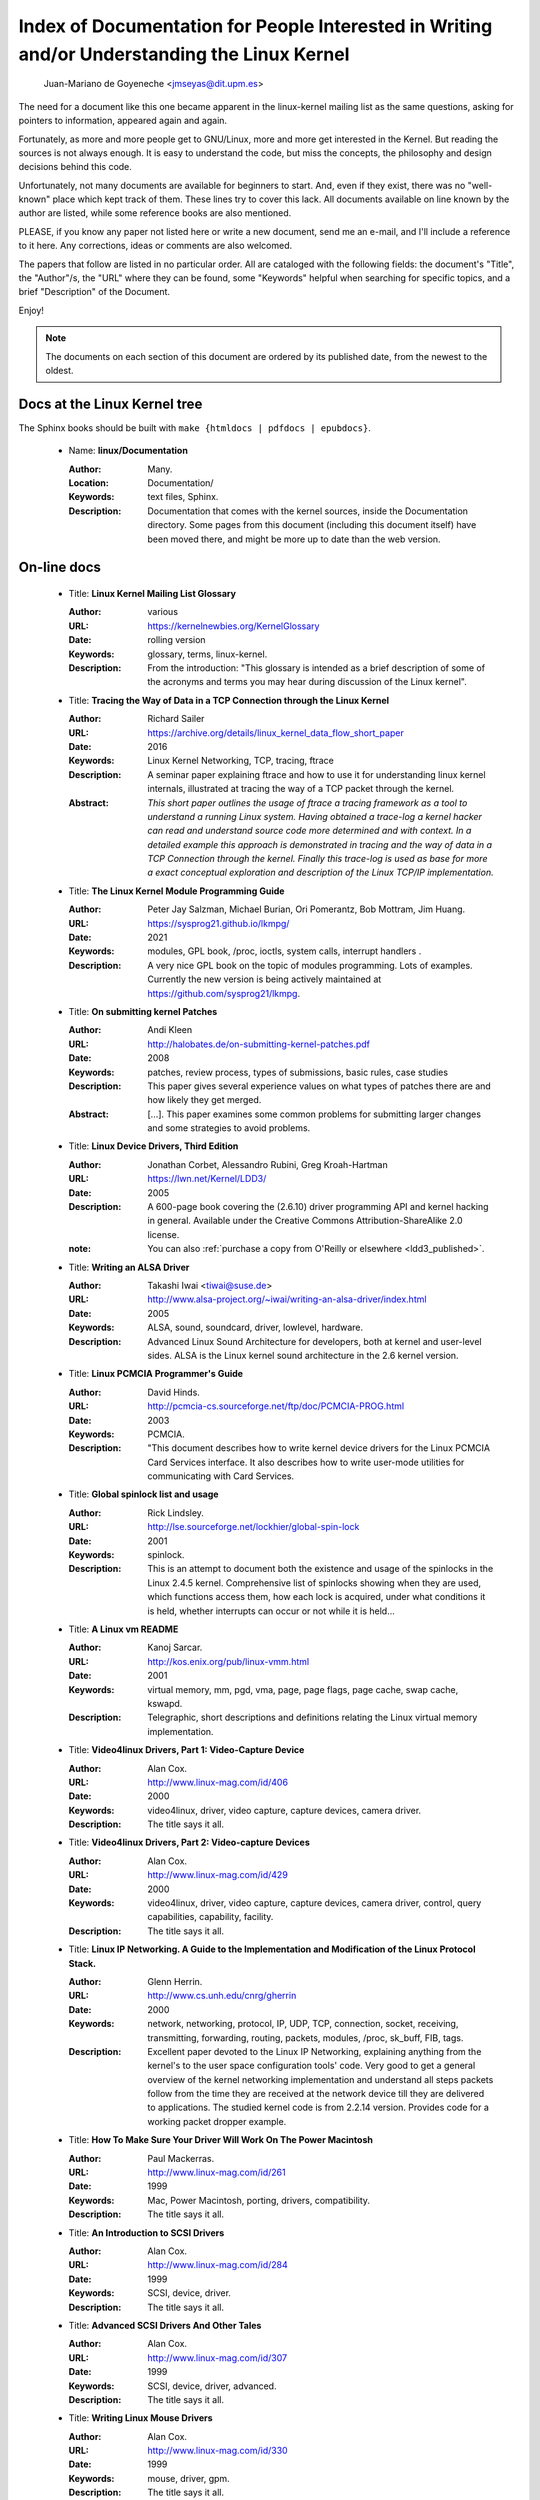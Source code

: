 .. _kernel_docs:

Index of Documentation for People Interested in Writing and/or Understanding the Linux Kernel
=============================================================================================

          Juan-Mariano de Goyeneche <jmseyas@dit.upm.es>

The need for a document like this one became apparent in the
linux-kernel mailing list as the same questions, asking for pointers
to information, appeared again and again.

Fortunately, as more and more people get to GNU/Linux, more and more
get interested in the Kernel. But reading the sources is not always
enough. It is easy to understand the code, but miss the concepts, the
philosophy and design decisions behind this code.

Unfortunately, not many documents are available for beginners to
start. And, even if they exist, there was no "well-known" place which
kept track of them. These lines try to cover this lack. All documents
available on line known by the author are listed, while some reference
books are also mentioned.

PLEASE, if you know any paper not listed here or write a new document,
send me an e-mail, and I'll include a reference to it here. Any
corrections, ideas or comments are also welcomed.

The papers that follow are listed in no particular order. All are
cataloged with the following fields: the document's "Title", the
"Author"/s, the "URL" where they can be found, some "Keywords" helpful
when searching for specific topics, and a brief "Description" of the
Document.

Enjoy!

.. note::

   The documents on each section of this document are ordered by its
   published date, from the newest to the oldest.

Docs at the Linux Kernel tree
-----------------------------

The Sphinx books should be built with ``make {htmldocs | pdfdocs | epubdocs}``.

    * Name: **linux/Documentation**

      :Author: Many.
      :Location: Documentation/
      :Keywords: text files, Sphinx.
      :Description: Documentation that comes with the kernel sources,
        inside the Documentation directory. Some pages from this document
        (including this document itself) have been moved there, and might
        be more up to date than the web version.

On-line docs
------------

    * Title: **Linux Kernel Mailing List Glossary**

      :Author: various
      :URL: https://kernelnewbies.org/KernelGlossary
      :Date: rolling version
      :Keywords: glossary, terms, linux-kernel.
      :Description: From the introduction: "This glossary is intended as
        a brief description of some of the acronyms and terms you may hear
        during discussion of the Linux kernel".

    * Title: **Tracing the Way of Data in a TCP Connection through the Linux Kernel**

      :Author: Richard Sailer
      :URL: https://archive.org/details/linux_kernel_data_flow_short_paper
      :Date: 2016
      :Keywords: Linux Kernel Networking, TCP, tracing, ftrace
      :Description: A seminar paper explaining ftrace and how to use it for
        understanding linux kernel internals,
        illustrated at tracing the way of a TCP packet through the kernel.
      :Abstract: *This short paper outlines the usage of ftrace a tracing framework
        as a tool to understand a running Linux system.
        Having obtained a trace-log a kernel hacker can read and understand
        source code more determined and with context.
        In a detailed example this approach is demonstrated in tracing
        and the way of data in a TCP Connection through the kernel.
        Finally this trace-log is used as base for more a exact conceptual
        exploration and description of the Linux TCP/IP implementation.*

    * Title: **The Linux Kernel Module Programming Guide**

      :Author: Peter Jay Salzman, Michael Burian, Ori Pomerantz, Bob Mottram,
        Jim Huang.
      :URL: https://sysprog21.github.io/lkmpg/
      :Date: 2021
      :Keywords: modules, GPL book, /proc, ioctls, system calls,
        interrupt handlers .
      :Description: A very nice GPL book on the topic of modules
        programming. Lots of examples. Currently the new version is being
        actively maintained at https://github.com/sysprog21/lkmpg.

    * Title: **On submitting kernel Patches**

      :Author: Andi Kleen
      :URL: http://halobates.de/on-submitting-kernel-patches.pdf
      :Date: 2008
      :Keywords: patches, review process, types of submissions, basic rules, case studies
      :Description: This paper gives several experience values on what types of patches
        there are and how likely they get merged.
      :Abstract:
        [...]. This paper examines some common problems for
        submitting larger changes and some strategies to avoid problems.

    * Title: **Linux Device Drivers, Third Edition**

      :Author: Jonathan Corbet, Alessandro Rubini, Greg Kroah-Hartman
      :URL: https://lwn.net/Kernel/LDD3/
      :Date: 2005
      :Description: A 600-page book covering the (2.6.10) driver
        programming API and kernel hacking in general.  Available under the
        Creative Commons Attribution-ShareAlike 2.0 license.
      :note: You can also :ref:`purchase a copy from O'Reilly or elsewhere  <ldd3_published>`.

    * Title: **Writing an ALSA Driver**

      :Author: Takashi Iwai <tiwai@suse.de>
      :URL: http://www.alsa-project.org/~iwai/writing-an-alsa-driver/index.html
      :Date: 2005
      :Keywords: ALSA, sound, soundcard, driver, lowlevel, hardware.
      :Description: Advanced Linux Sound Architecture for developers,
        both at kernel and user-level sides. ALSA is the Linux kernel
        sound architecture in the 2.6 kernel version.

    * Title: **Linux PCMCIA Programmer's Guide**

      :Author: David Hinds.
      :URL: http://pcmcia-cs.sourceforge.net/ftp/doc/PCMCIA-PROG.html
      :Date: 2003
      :Keywords: PCMCIA.
      :Description: "This document describes how to write kernel device
        drivers for the Linux PCMCIA Card Services interface. It also
        describes how to write user-mode utilities for communicating with
        Card Services.

    * Title: **Global spinlock list and usage**

      :Author: Rick Lindsley.
      :URL: http://lse.sourceforge.net/lockhier/global-spin-lock
      :Date: 2001
      :Keywords: spinlock.
      :Description: This is an attempt to document both the existence and
        usage of the spinlocks in the Linux 2.4.5 kernel. Comprehensive
        list of spinlocks showing when they are used, which functions
        access them, how each lock is acquired, under what conditions it
        is held, whether interrupts can occur or not while it is held...

    * Title: **A Linux vm README**

      :Author: Kanoj Sarcar.
      :URL: http://kos.enix.org/pub/linux-vmm.html
      :Date: 2001
      :Keywords: virtual memory, mm, pgd, vma, page, page flags, page
        cache, swap cache, kswapd.
      :Description: Telegraphic, short descriptions and definitions
        relating the Linux virtual memory implementation.

    * Title: **Video4linux Drivers, Part 1: Video-Capture Device**

      :Author: Alan Cox.
      :URL: http://www.linux-mag.com/id/406
      :Date: 2000
      :Keywords: video4linux, driver, video capture, capture devices,
        camera driver.
      :Description: The title says it all.

    * Title: **Video4linux Drivers, Part 2: Video-capture Devices**

      :Author: Alan Cox.
      :URL: http://www.linux-mag.com/id/429
      :Date: 2000
      :Keywords: video4linux, driver, video capture, capture devices,
        camera driver, control, query capabilities, capability, facility.
      :Description: The title says it all.

    * Title: **Linux IP Networking. A Guide to the Implementation and Modification of the Linux Protocol Stack.**

      :Author: Glenn Herrin.
      :URL: http://www.cs.unh.edu/cnrg/gherrin
      :Date: 2000
      :Keywords: network, networking, protocol, IP, UDP, TCP, connection,
        socket, receiving, transmitting, forwarding, routing, packets,
        modules, /proc, sk_buff, FIB, tags.
      :Description: Excellent paper devoted to the Linux IP Networking,
        explaining anything from the kernel's to the user space
        configuration tools' code. Very good to get a general overview of
        the kernel networking implementation and understand all steps
        packets follow from the time they are received at the network
        device till they are delivered to applications. The studied kernel
        code is from 2.2.14 version. Provides code for a working packet
        dropper example.

    * Title: **How To Make Sure Your Driver Will Work On The Power Macintosh**

      :Author: Paul Mackerras.
      :URL: http://www.linux-mag.com/id/261
      :Date: 1999
      :Keywords: Mac, Power Macintosh, porting, drivers, compatibility.
      :Description: The title says it all.

    * Title: **An Introduction to SCSI Drivers**

      :Author: Alan Cox.
      :URL: http://www.linux-mag.com/id/284
      :Date: 1999
      :Keywords: SCSI, device, driver.
      :Description: The title says it all.

    * Title: **Advanced SCSI Drivers And Other Tales**

      :Author: Alan Cox.
      :URL: http://www.linux-mag.com/id/307
      :Date: 1999
      :Keywords: SCSI, device, driver, advanced.
      :Description: The title says it all.

    * Title: **Writing Linux Mouse Drivers**

      :Author: Alan Cox.
      :URL: http://www.linux-mag.com/id/330
      :Date: 1999
      :Keywords: mouse, driver, gpm.
      :Description: The title says it all.

    * Title: **More on Mouse Drivers**

      :Author: Alan Cox.
      :URL: http://www.linux-mag.com/id/356
      :Date: 1999
      :Keywords: mouse, driver, gpm, races, asynchronous I/O.
      :Description: The title still says it all.

    * Title: **Writing Video4linux Radio Driver**

      :Author: Alan Cox.
      :URL: http://www.linux-mag.com/id/381
      :Date: 1999
      :Keywords: video4linux, driver, radio, radio devices.
      :Description: The title says it all.

    * Title: **I/O Event Handling Under Linux**

      :Author: Richard Gooch.
      :URL: https://web.mit.edu/~yandros/doc/io-events.html
      :Date: 1999
      :Keywords: IO, I/O, select(2), poll(2), FDs, aio_read(2), readiness
        event queues.
      :Description: From the Introduction: "I/O Event handling is about
        how your Operating System allows you to manage a large number of
        open files (file descriptors in UNIX/POSIX, or FDs) in your
        application. You want the OS to notify you when FDs become active
        (have data ready to be read or are ready for writing). Ideally you
        want a mechanism that is scalable. This means a large number of
        inactive FDs cost very little in memory and CPU time to manage".

    * Title: **(nearly) Complete Linux Loadable Kernel Modules. The definitive guide for hackers, virus coders and system administrators.**

      :Author: pragmatic/THC.
      :URL: http://packetstormsecurity.org/docs/hack/LKM_HACKING.html
      :Date: 1999
      :Keywords: syscalls, intercept, hide, abuse, symbol table.
      :Description: Interesting paper on how to abuse the Linux kernel in
        order to intercept and modify syscalls, make
        files/directories/processes invisible, become root, hijack ttys,
        write kernel modules based virus... and solutions for admins to
        avoid all those abuses.
      :Notes: For 2.0.x kernels. Gives guidances to port it to 2.2.x
        kernels.

    * Name: **Linux Virtual File System**

      :Author: Peter J. Braam.
      :URL: http://www.coda.cs.cmu.edu/doc/talks/linuxvfs/
      :Date: 1998
      :Keywords: slides, VFS, inode, superblock, dentry, dcache.
      :Description: Set of slides, presumably from a presentation on the
        Linux VFS layer. Covers version 2.1.x, with dentries and the
        dcache.

    * Title: **The Venus kernel interface**

      :Author: Peter J. Braam.
      :URL: http://www.coda.cs.cmu.edu/doc/html/kernel-venus-protocol.html
      :Date: 1998
      :Keywords: coda, filesystem, venus, cache manager.
      :Description: "This document describes the communication between
        Venus and kernel level file system code needed for the operation
        of the Coda filesystem. This version document is meant to describe
        the current interface (version 1.0) as well as improvements we
        envisage".

    * Title: **Design and Implementation of the Second Extended Filesystem**

      :Author: Rémy Card, Theodore Ts'o, Stephen Tweedie.
      :URL: https://web.mit.edu/tytso/www/linux/ext2intro.html
      :Date: 1998
      :Keywords: ext2, linux fs history, inode, directory, link, devices,
        VFS, physical structure, performance, benchmarks, ext2fs library,
        ext2fs tools, e2fsck.
      :Description: Paper written by three of the top ext2 hackers.
        Covers Linux filesystems history, ext2 motivation, ext2 features,
        design, physical structure on disk, performance, benchmarks,
        e2fsck's passes description... A must read!
      :Notes: This paper was first published in the Proceedings of the
        First Dutch International Symposium on Linux, ISBN 90-367-0385-9.

    * Title: **The Linux RAID-1, 4, 5 Code**

      :Author: Ingo Molnar, Gadi Oxman and Miguel de Icaza.
      :URL: http://www.linuxjournal.com/article.php?sid=2391
      :Date: 1997
      :Keywords: RAID, MD driver.
      :Description: Linux Journal Kernel Korner article.
      :Abstract: *A description of the implementation of the RAID-1,
        RAID-4 and RAID-5 personalities of the MD device driver in the
        Linux kernel, providing users with high performance and reliable,
        secondary-storage capability using software*.

    * Title: **Linux Kernel Hackers' Guide**

      :Author: Michael K. Johnson.
      :URL: https://www.tldp.org/LDP/khg/HyperNews/get/khg.html
      :Date: 1997
      :Keywords: device drivers, files, VFS, kernel interface, character vs
        block devices, hardware interrupts, scsi, DMA, access to user memory,
        memory allocation, timers.
      :Description: A guide designed to help you get up to speed on the
        concepts that are not intuitively obvious, and to document the internal
        structures of Linux.

    * Title: **Dynamic Kernels: Modularized Device Drivers**

      :Author: Alessandro Rubini.
      :URL: http://www.linuxjournal.com/article.php?sid=1219
      :Date: 1996
      :Keywords: device driver, module, loading/unloading modules,
        allocating resources.
      :Description: Linux Journal Kernel Korner article.
      :Abstract: *This is the first of a series of four articles
        co-authored by Alessandro Rubini and Georg Zezchwitz which present
        a practical approach to writing Linux device drivers as kernel
        loadable modules. This installment presents an introduction to the
        topic, preparing the reader to understand next month's
        installment*.

    * Title: **Dynamic Kernels: Discovery**

      :Author: Alessandro Rubini.
      :URL: http://www.linuxjournal.com/article.php?sid=1220
      :Date: 1996
      :Keywords: character driver, init_module, clean_up module,
        autodetection, mayor number, minor number, file operations,
        open(), close().
      :Description: Linux Journal Kernel Korner article.
      :Abstract: *This article, the second of four, introduces part of
        the actual code to create custom module implementing a character
        device driver. It describes the code for module initialization and
        cleanup, as well as the open() and close() system calls*.

    * Title: **The Devil's in the Details**

      :Author: Georg v. Zezschwitz and Alessandro Rubini.
      :URL: http://www.linuxjournal.com/article.php?sid=1221
      :Date: 1996
      :Keywords: read(), write(), select(), ioctl(), blocking/non
        blocking mode, interrupt handler.
      :Description: Linux Journal Kernel Korner article.
      :Abstract: *This article, the third of four on writing character
        device drivers, introduces concepts of reading, writing, and using
        ioctl-calls*.

    * Title: **Dissecting Interrupts and Browsing DMA**

      :Author: Alessandro Rubini and Georg v. Zezschwitz.
      :URL: https://www.linuxjournal.com/article.php?sid=1222
      :Date: 1996
      :Keywords: interrupts, irqs, DMA, bottom halves, task queues.
      :Description: Linux Journal Kernel Korner article.
      :Abstract: *This is the fourth in a series of articles about
        writing character device drivers as loadable kernel modules. This
        month, we further investigate the field of interrupt handling.
        Though it is conceptually simple, practical limitations and
        constraints make this an ''interesting'' part of device driver
        writing, and several different facilities have been provided for
        different situations. We also investigate the complex topic of
        DMA*.

    * Title: **Device Drivers Concluded**

      :Author: Georg v. Zezschwitz.
      :URL: https://www.linuxjournal.com/article.php?sid=1287
      :Date: 1996
      :Keywords: address spaces, pages, pagination, page management,
        demand loading, swapping, memory protection, memory mapping, mmap,
        virtual memory areas (VMAs), vremap, PCI.
      :Description: Finally, the above turned out into a five articles
        series. This latest one's introduction reads: "This is the last of
        five articles about character device drivers. In this final
        section, Georg deals with memory mapping devices, beginning with
        an overall description of the Linux memory management concepts".

    * Title: **Network Buffers And Memory Management**

      :Author: Alan Cox.
      :URL: https://www.linuxjournal.com/article.php?sid=1312
      :Date: 1996
      :Keywords: sk_buffs, network devices, protocol/link layer
        variables, network devices flags, transmit, receive,
        configuration, multicast.
      :Description: Linux Journal Kernel Korner.
      :Abstract: *Writing a network device driver for Linux is fundamentally
        simple---most of the complexity (other than talking to the
        hardware) involves managing network packets in memory*.

    * Title: **Analysis of the Ext2fs structure**

      :Author: Louis-Dominique Dubeau.
      :URL: https://teaching.csse.uwa.edu.au/units/CITS2002/fs-ext2/
      :Date: 1994
      :Keywords: ext2, filesystem, ext2fs.
      :Description: Description of ext2's blocks, directories, inodes,
        bitmaps, invariants...

Published books
---------------

    * Title: **Linux Treiber entwickeln**

      :Author: Jürgen Quade, Eva-Katharina Kunst
      :Publisher: dpunkt.verlag
      :Date: Oct 2015 (4th edition)
      :Pages: 688
      :ISBN: 978-3-86490-288-8
      :Note: German. The third edition from 2011 is
         much cheaper and still quite up-to-date.

    * Title: **Linux Kernel Networking: Implementation and Theory**

      :Author: Rami Rosen
      :Publisher: Apress
      :Date: December 22, 2013
      :Pages: 648
      :ISBN: 978-1430261964

    * Title: **Embedded Linux Primer: A practical Real-World Approach, 2nd Edition**

      :Author: Christopher Hallinan
      :Publisher: Pearson
      :Date: November, 2010
      :Pages: 656
      :ISBN: 978-0137017836

    * Title: **Linux Kernel Development, 3rd Edition**

      :Author: Robert Love
      :Publisher: Addison-Wesley
      :Date: July, 2010
      :Pages: 440
      :ISBN: 978-0672329463

    * Title: **Essential Linux Device Drivers**

      :Author: Sreekrishnan Venkateswaran
      :Published: Prentice Hall
      :Date: April, 2008
      :Pages: 744
      :ISBN: 978-0132396554

.. _ldd3_published:

    * Title: **Linux Device Drivers, 3rd Edition**

      :Authors: Jonathan Corbet, Alessandro Rubini, and Greg Kroah-Hartman
      :Publisher: O'Reilly & Associates
      :Date: 2005
      :Pages: 636
      :ISBN: 0-596-00590-3
      :Notes: Further information in
        http://www.oreilly.com/catalog/linuxdrive3/
        PDF format, URL: https://lwn.net/Kernel/LDD3/

    * Title: **Linux Kernel Internals**

      :Author: Michael Beck
      :Publisher: Addison-Wesley
      :Date: 1997
      :ISBN: 0-201-33143-8 (second edition)

    * Title: **Programmation Linux 2.0 API systeme et fonctionnement du noyau**

      :Author: Remy Card, Eric Dumas, Franck Mevel
      :Publisher: Eyrolles
      :Date: 1997
      :Pages: 520
      :ISBN: 2-212-08932-5
      :Notes: French

    * Title: **The Design and Implementation of the 4.4 BSD UNIX Operating System**

      :Author: Marshall Kirk McKusick, Keith Bostic, Michael J. Karels,
        John S. Quarterman
      :Publisher: Addison-Wesley
      :Date: 1996
      :ISBN: 0-201-54979-4

    * Title: **Unix internals -- the new frontiers**

      :Author: Uresh Vahalia
      :Publisher: Prentice Hall
      :Date: 1996
      :Pages: 600
      :ISBN: 0-13-101908-2

    * Title: **Programming for the real world - POSIX.4**

      :Author: Bill O. Gallmeister
      :Publisher: O'Reilly & Associates, Inc
      :Date: 1995
      :Pages: 552
      :ISBN: I-56592-074-0
      :Notes: Though not being directly about Linux, Linux aims to be
        POSIX. Good reference.

    * Title:  **UNIX  Systems  for  Modern Architectures: Symmetric Multiprocessing and Caching for Kernel Programmers**

      :Author: Curt Schimmel
      :Publisher: Addison Wesley
      :Date: June, 1994
      :Pages: 432
      :ISBN: 0-201-63338-8

    * Title: **The Design and Implementation of the 4.3 BSD UNIX Operating System**

      :Author: Samuel J. Leffler, Marshall Kirk McKusick, Michael J
        Karels, John S. Quarterman
      :Publisher: Addison-Wesley
      :Date: 1989 (reprinted with corrections on October, 1990)
      :ISBN: 0-201-06196-1

    * Title: **The Design of the UNIX Operating System**

      :Author: Maurice J. Bach
      :Publisher: Prentice Hall
      :Date: 1986
      :Pages: 471
      :ISBN: 0-13-201757-1

Miscellaneous
-------------

    * Name: **Cross-Referencing Linux**

      :URL: https://elixir.bootlin.com/
      :Keywords: Browsing source code.
      :Description: Another web-based Linux kernel source code browser.
        Lots of cross references to variables and functions. You can see
        where they are defined and where they are used.

    * Name: **Linux Weekly News**

      :URL: https://lwn.net
      :Keywords: latest kernel news.
      :Description: The title says it all. There's a fixed kernel section
        summarizing developers' work, bug fixes, new features and versions
        produced during the week. Published every Thursday.

    * Name: **The home page of Linux-MM**

      :Author: The Linux-MM team.
      :URL: https://linux-mm.org/
      :Keywords: memory management, Linux-MM, mm patches, TODO, docs,
        mailing list.
      :Description: Site devoted to Linux Memory Management development.
        Memory related patches, HOWTOs, links, mm developers... Don't miss
        it if you are interested in memory management development!

    * Name: **Kernel Newbies IRC Channel and Website**

      :URL: https://www.kernelnewbies.org
      :Keywords: IRC, newbies, channel, asking doubts.
      :Description: #kernelnewbies on irc.oftc.net.
        #kernelnewbies is an IRC network dedicated to the 'newbie'
        kernel hacker. The audience mostly consists of people who are
        learning about the kernel, working on kernel projects or
        professional kernel hackers that want to help less seasoned kernel
        people.
        #kernelnewbies is on the OFTC IRC Network.
        Try irc.oftc.net as your server and then /join #kernelnewbies.
        The kernelnewbies website also hosts articles, documents, FAQs...

    * Name: **linux-kernel mailing list archives and search engines**

      :URL: http://vger.kernel.org/vger-lists.html
      :URL: http://www.uwsg.indiana.edu/hypermail/linux/kernel/index.html
      :URL: http://groups.google.com/group/mlist.linux.kernel
      :Keywords: linux-kernel, archives, search.
      :Description: Some of the linux-kernel mailing list archivers. If
        you have a better/another one, please let me know.

-------

Document last updated on Tue 2016-Sep-20

This document is based on:
 https://www.dit.upm.es/~jmseyas/linux/kernel/hackers-docs.html

